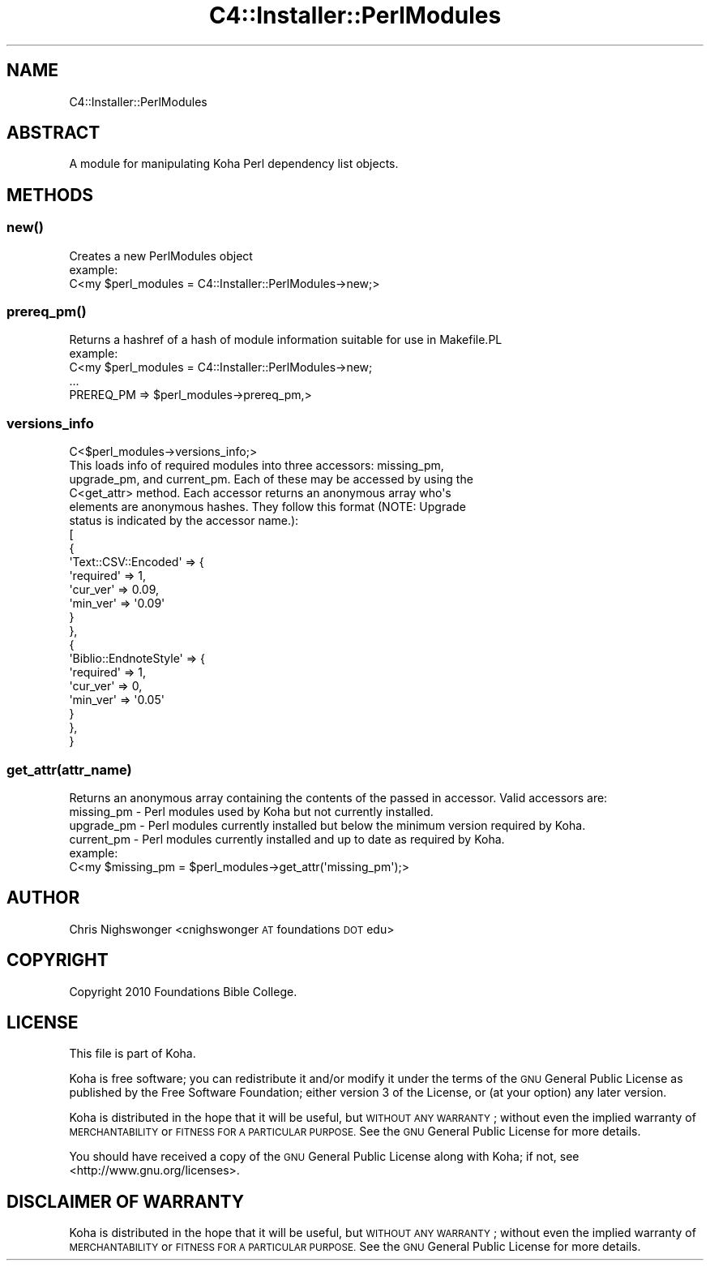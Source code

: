 .\" Automatically generated by Pod::Man 4.14 (Pod::Simple 3.40)
.\"
.\" Standard preamble:
.\" ========================================================================
.de Sp \" Vertical space (when we can't use .PP)
.if t .sp .5v
.if n .sp
..
.de Vb \" Begin verbatim text
.ft CW
.nf
.ne \\$1
..
.de Ve \" End verbatim text
.ft R
.fi
..
.\" Set up some character translations and predefined strings.  \*(-- will
.\" give an unbreakable dash, \*(PI will give pi, \*(L" will give a left
.\" double quote, and \*(R" will give a right double quote.  \*(C+ will
.\" give a nicer C++.  Capital omega is used to do unbreakable dashes and
.\" therefore won't be available.  \*(C` and \*(C' expand to `' in nroff,
.\" nothing in troff, for use with C<>.
.tr \(*W-
.ds C+ C\v'-.1v'\h'-1p'\s-2+\h'-1p'+\s0\v'.1v'\h'-1p'
.ie n \{\
.    ds -- \(*W-
.    ds PI pi
.    if (\n(.H=4u)&(1m=24u) .ds -- \(*W\h'-12u'\(*W\h'-12u'-\" diablo 10 pitch
.    if (\n(.H=4u)&(1m=20u) .ds -- \(*W\h'-12u'\(*W\h'-8u'-\"  diablo 12 pitch
.    ds L" ""
.    ds R" ""
.    ds C` ""
.    ds C' ""
'br\}
.el\{\
.    ds -- \|\(em\|
.    ds PI \(*p
.    ds L" ``
.    ds R" ''
.    ds C`
.    ds C'
'br\}
.\"
.\" Escape single quotes in literal strings from groff's Unicode transform.
.ie \n(.g .ds Aq \(aq
.el       .ds Aq '
.\"
.\" If the F register is >0, we'll generate index entries on stderr for
.\" titles (.TH), headers (.SH), subsections (.SS), items (.Ip), and index
.\" entries marked with X<> in POD.  Of course, you'll have to process the
.\" output yourself in some meaningful fashion.
.\"
.\" Avoid warning from groff about undefined register 'F'.
.de IX
..
.nr rF 0
.if \n(.g .if rF .nr rF 1
.if (\n(rF:(\n(.g==0)) \{\
.    if \nF \{\
.        de IX
.        tm Index:\\$1\t\\n%\t"\\$2"
..
.        if !\nF==2 \{\
.            nr % 0
.            nr F 2
.        \}
.    \}
.\}
.rr rF
.\" ========================================================================
.\"
.IX Title "C4::Installer::PerlModules 3pm"
.TH C4::Installer::PerlModules 3pm "2025-09-25" "perl v5.32.1" "User Contributed Perl Documentation"
.\" For nroff, turn off justification.  Always turn off hyphenation; it makes
.\" way too many mistakes in technical documents.
.if n .ad l
.nh
.SH "NAME"
C4::Installer::PerlModules
.SH "ABSTRACT"
.IX Header "ABSTRACT"
A module for manipulating Koha Perl dependency list objects.
.SH "METHODS"
.IX Header "METHODS"
.SS "\fBnew()\fP"
.IX Subsection "new()"
.Vb 1
\&    Creates a new PerlModules object 
\&
\&    example:
\&        C<my $perl_modules = C4::Installer::PerlModules\->new;>
.Ve
.SS "\fBprereq_pm()\fP"
.IX Subsection "prereq_pm()"
.Vb 1
\&    Returns a hashref of a hash of module information suitable for use in Makefile.PL
\&
\&    example:
\&        C<my $perl_modules = C4::Installer::PerlModules\->new;
\&
\&        ...
\&
\&        PREREQ_PM    => $perl_modules\->prereq_pm,>
.Ve
.SS "versions_info"
.IX Subsection "versions_info"
.Vb 1
\&        C<$perl_modules\->versions_info;>
\&
\&        This loads info of required modules into three accessors: missing_pm,
\&        upgrade_pm, and current_pm. Each of these may be accessed by using the
\&        C<get_attr> method. Each accessor returns an anonymous array who\*(Aqs
\&        elements are anonymous hashes. They follow this format (NOTE: Upgrade
\&        status is indicated by the accessor name.):
\&
\&        [
\&                  {
\&                    \*(AqText::CSV::Encoded\*(Aq => {
\&                                              \*(Aqrequired\*(Aq => 1,
\&                                              \*(Aqcur_ver\*(Aq => 0.09,
\&                                              \*(Aqmin_ver\*(Aq => \*(Aq0.09\*(Aq
\&                                            }
\&                  },
\&                  {
\&                    \*(AqBiblio::EndnoteStyle\*(Aq => {
\&                                                \*(Aqrequired\*(Aq => 1,
\&                                                \*(Aqcur_ver\*(Aq => 0,
\&                                                \*(Aqmin_ver\*(Aq => \*(Aq0.05\*(Aq
\&                                              }
\&                  },
\&        }
.Ve
.SS "get_attr(attr_name)"
.IX Subsection "get_attr(attr_name)"
.Vb 1
\&    Returns an anonymous array containing the contents of the passed in accessor. Valid accessors are:
\&
\&    missing_pm \- Perl modules used by Koha but not currently installed.
\&
\&    upgrade_pm \- Perl modules currently installed but below the minimum version required by Koha.
\&
\&    current_pm \- Perl modules currently installed and up to date as required by Koha.
\&
\&    example:
\&        C<my $missing_pm = $perl_modules\->get_attr(\*(Aqmissing_pm\*(Aq);>
.Ve
.SH "AUTHOR"
.IX Header "AUTHOR"
Chris Nighswonger <cnighswonger \s-1AT\s0 foundations \s-1DOT\s0 edu>
.SH "COPYRIGHT"
.IX Header "COPYRIGHT"
Copyright 2010 Foundations Bible College.
.SH "LICENSE"
.IX Header "LICENSE"
This file is part of Koha.
.PP
Koha is free software; you can redistribute it and/or modify it
under the terms of the \s-1GNU\s0 General Public License as published by
the Free Software Foundation; either version 3 of the License, or
(at your option) any later version.
.PP
Koha is distributed in the hope that it will be useful, but
\&\s-1WITHOUT ANY WARRANTY\s0; without even the implied warranty of
\&\s-1MERCHANTABILITY\s0 or \s-1FITNESS FOR A PARTICULAR PURPOSE.\s0 See the
\&\s-1GNU\s0 General Public License for more details.
.PP
You should have received a copy of the \s-1GNU\s0 General Public License
along with Koha; if not, see <http://www.gnu.org/licenses>.
.SH "DISCLAIMER OF WARRANTY"
.IX Header "DISCLAIMER OF WARRANTY"
Koha is distributed in the hope that it will be useful, but \s-1WITHOUT ANY WARRANTY\s0; without even the implied warranty of \s-1MERCHANTABILITY\s0 or \s-1FITNESS FOR
A PARTICULAR PURPOSE.\s0  See the \s-1GNU\s0 General Public License for more details.
